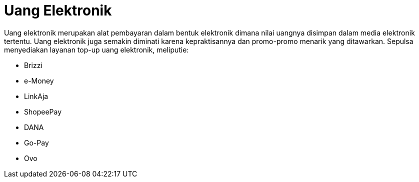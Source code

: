 = Uang Elektronik

Uang elektronik merupakan alat pembayaran dalam bentuk elektronik dimana nilai uangnya disimpan dalam media elektronik tertentu. Uang elektronik juga semakin diminati karena kepraktisannya dan promo-promo menarik yang ditawarkan. Sepulsa menyediakan layanan top-up uang elektronik, meliputie:

- Brizzi
- e-Money
- LinkAja
- ShopeePay
- DANA
- Go-Pay
- Ovo